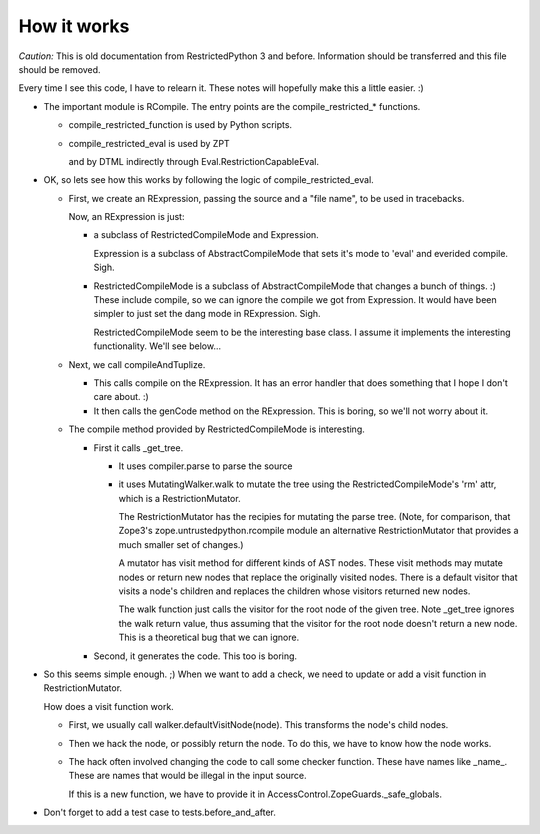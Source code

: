 How it works
============

*Caution:* This is old documentation from RestrictedPython 3 and before.
Information should be transferred and this file should be removed.

Every time I see this code, I have to relearn it.  These notes will
hopefully make this a little easier. :)

- The important module is RCompile.  The entry points are the
  compile_restricted_* functions.

  + compile_restricted_function is used by Python scripts.

  + compile_restricted_eval is used by ZPT

    and by DTML indirectly through Eval.RestrictionCapableEval.

- OK, so lets see how this works by following the logic of
  compile_restricted_eval.

  - First, we create an RExpression, passing the source and a
    "file name", to be used in tracebacks.

    Now, an RExpression is just:

    + a subclass of RestrictedCompileMode and Expression.

      Expression is a subclass of AbstractCompileMode that sets it's
      mode to 'eval' and everided compile. Sigh.

    + RestrictedCompileMode is a subclass of AbstractCompileMode
      that changes a bunch of things. :)  These include compile, so we
      can ignore the compile we got from Expression.  It would have
      been simpler to just set the dang mode in RExpression. Sigh.

      RestrictedCompileMode seem to be the interesting base class. I
      assume it implements the interesting functionality. We'll see
      below...

  - Next, we call compileAndTuplize.

    + This calls compile on the RExpression. It has an error
      handler that does something that I hope I don't care about. :)

    + It then calls the genCode method on the RExpression.
      This is boring, so we'll not worry about it.

  - The compile method provided by RestrictedCompileMode is
    interesting.

    + First it calls _get_tree.

      * It uses compiler.parse to parse the source

      * it uses MutatingWalker.walk to mutate the tree using the
        RestrictedCompileMode's 'rm' attr, which is a
        RestrictionMutator.

        The RestrictionMutator has the recipies for mutating the parse
        tree. (Note, for comparison, that Zope3's
        zope.untrustedpython.rcompile module an alternative
        RestrictionMutator that provides a much smaller set of
        changes.)

        A mutator has visit method for different kinds of AST
        nodes. These visit methods may mutate nodes or return new
        nodes that replace the originally visited nodes.  There is a
        default visitor that visits a node's children and replaces the
        children whose visitors returned new nodes.

        The walk function just calls the visitor for the root node of
        the given tree.  Note _get_tree ignores the walk return value,
        thus assuming that the visitor for the root node doesn't
        return a new node.  This is a theoretical bug that we can
        ignore.

    + Second, it generates the code. This too is boring.

- So this seems simple enough. ;)  When we want to add a check, we
  need to update or add a visit function in RestrictionMutator.

  How does a visit function work.

  - First, we usually call walker.defaultVisitNode(node). This
    transforms the node's child nodes.

  - Then we hack the node, or possibly return the node. To do this, we
    have to know how the node works.

  - The hack often involved changing the code to call some checker
    function. These have names like _name_.  These are names that
    would be illegal in the input source.

    If this is a new function, we have to provide it in
    AccessControl.ZopeGuards._safe_globals.

- Don't forget to add a test case to tests.before_and_after.
